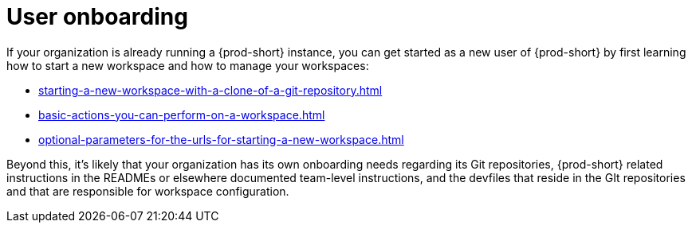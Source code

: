 :_content-type: CONCEPT
:description: User onboarding
:keywords: getting-started, user-onboarding, new-user, new-users, user-guide
:navtitle: User onboarding
// :page-aliases:

[id="user-onboarding_{context}"]
= User onboarding

If your organization is already running a {prod-short} instance, you can get started as a new user of {prod-short} by first learning how to start a new workspace and how to manage your workspaces:

* xref:starting-a-new-workspace-with-a-clone-of-a-git-repository.adoc[]
* xref:basic-actions-you-can-perform-on-a-workspace.adoc[]
* xref:optional-parameters-for-the-urls-for-starting-a-new-workspace.adoc[]

Beyond this, it's likely that your organization has its own onboarding needs regarding its Git repositories, {prod-short} related instructions in the READMEs or elsewhere documented team-level instructions, and the devfiles that reside in the GIt repositories and that are responsible for workspace configuration.